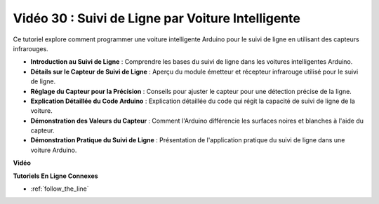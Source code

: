 Vidéo 30 : Suivi de Ligne par Voiture Intelligente
====================================================

Ce tutoriel explore comment programmer une voiture intelligente Arduino pour le suivi de ligne en utilisant des capteurs infrarouges.

* **Introduction au Suivi de Ligne** : Comprendre les bases du suivi de ligne dans les voitures intelligentes Arduino.
* **Détails sur le Capteur de Suivi de Ligne** : Aperçu du module émetteur et récepteur infrarouge utilisé pour le suivi de ligne.
* **Réglage du Capteur pour la Précision** : Conseils pour ajuster le capteur pour une détection précise de la ligne.
* **Explication Détaillée du Code Arduino** : Explication détaillée du code qui régit la capacité de suivi de ligne de la voiture.
* **Démonstration des Valeurs du Capteur** : Comment l'Arduino différencie les surfaces noires et blanches à l'aide du capteur.
* **Démonstration Pratique du Suivi de Ligne** : Présentation de l'application pratique du suivi de ligne dans une voiture Arduino.

**Vidéo**

.. raw:: html

    <iframe width="600" height="400" src="https://www.youtube.com/embed/Cp2rD5RkYug?si=dwiXcqfIPn5b_4vn" title="YouTube video player" frameborder="0" allow="accelerometer; autoplay; clipboard-write; encrypted-media; gyroscope; picture-in-picture; web-share" allowfullscreen></iframe>

    <br/><br/>

**Tutoriels En Ligne Connexes**

* :ref:`follow_the_line`
